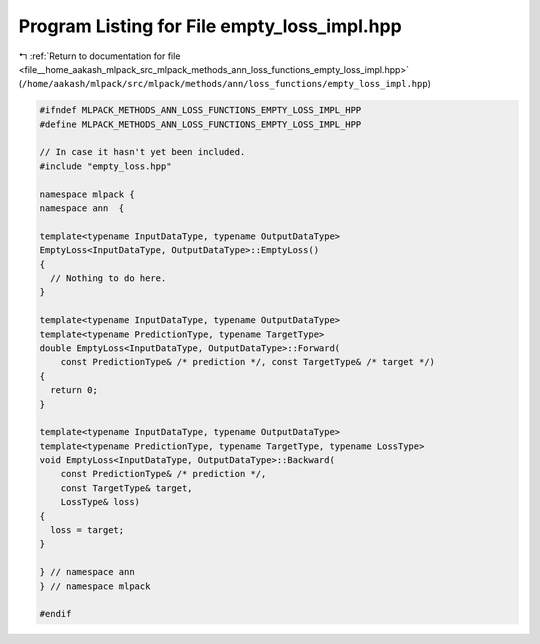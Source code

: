 
.. _program_listing_file__home_aakash_mlpack_src_mlpack_methods_ann_loss_functions_empty_loss_impl.hpp:

Program Listing for File empty_loss_impl.hpp
============================================

|exhale_lsh| :ref:`Return to documentation for file <file__home_aakash_mlpack_src_mlpack_methods_ann_loss_functions_empty_loss_impl.hpp>` (``/home/aakash/mlpack/src/mlpack/methods/ann/loss_functions/empty_loss_impl.hpp``)

.. |exhale_lsh| unicode:: U+021B0 .. UPWARDS ARROW WITH TIP LEFTWARDS

.. code-block:: cpp

   
   #ifndef MLPACK_METHODS_ANN_LOSS_FUNCTIONS_EMPTY_LOSS_IMPL_HPP
   #define MLPACK_METHODS_ANN_LOSS_FUNCTIONS_EMPTY_LOSS_IMPL_HPP
   
   // In case it hasn't yet been included.
   #include "empty_loss.hpp"
   
   namespace mlpack {
   namespace ann  {
   
   template<typename InputDataType, typename OutputDataType>
   EmptyLoss<InputDataType, OutputDataType>::EmptyLoss()
   {
     // Nothing to do here.
   }
   
   template<typename InputDataType, typename OutputDataType>
   template<typename PredictionType, typename TargetType>
   double EmptyLoss<InputDataType, OutputDataType>::Forward(
       const PredictionType& /* prediction */, const TargetType& /* target */)
   {
     return 0;
   }
   
   template<typename InputDataType, typename OutputDataType>
   template<typename PredictionType, typename TargetType, typename LossType>
   void EmptyLoss<InputDataType, OutputDataType>::Backward(
       const PredictionType& /* prediction */,
       const TargetType& target,
       LossType& loss)
   {
     loss = target;
   }
   
   } // namespace ann
   } // namespace mlpack
   
   #endif
